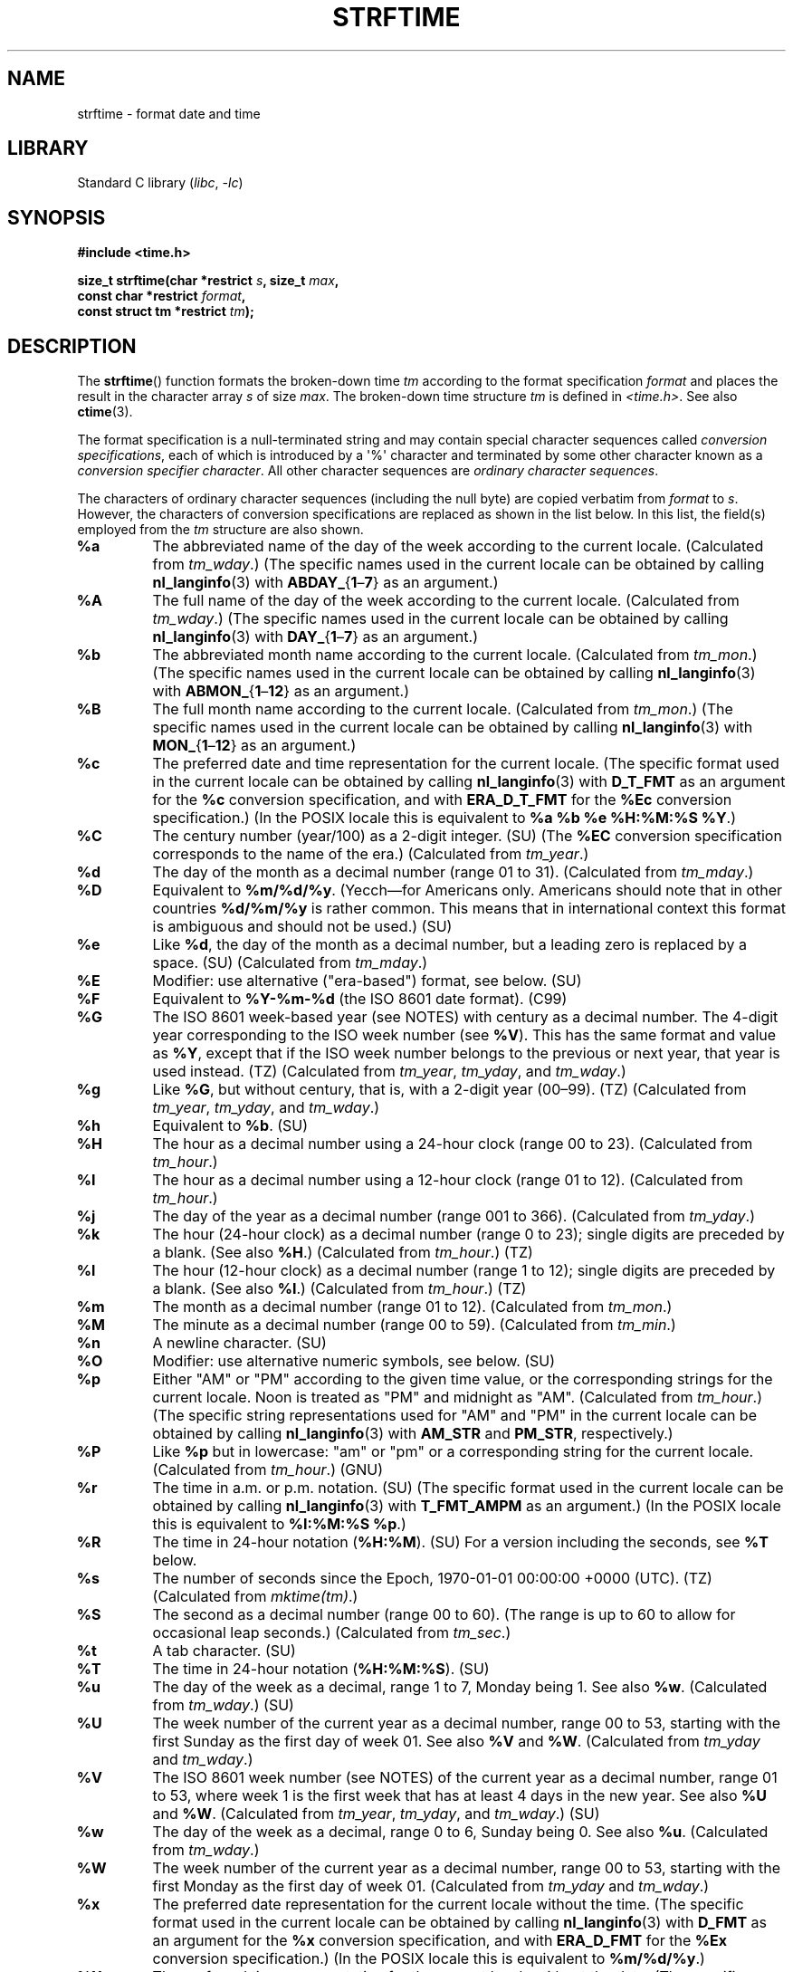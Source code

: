 .\" Copyright 1993 David Metcalfe (david@prism.demon.co.uk)
.\"
.\" SPDX-License-Identifier: Linux-man-pages-copyleft
.\"
.\" References consulted:
.\"     Linux libc source code
.\"     Lewine's _POSIX Programmer's Guide_ (O'Reilly & Associates, 1991)
.\"     386BSD man pages
.\"     GNU texinfo documentation on glibc date/time functions.
.\" Modified Sat Jul 24 18:03:44 1993 by Rik Faith (faith@cs.unc.edu)
.\" Applied fix by Wolfgang Franke, aeb, 961011
.\" Corrected return value, aeb, 970307
.\" Added Single UNIX Spec conversions and %z, aeb/esr, 990329.
.\" 2005-11-22 mtk, added Glibc Notes covering optional 'flag' and
.\"           'width' components of conversion specifications.
.\"
.TH STRFTIME 3  2021-03-22 "GNU" "Linux Programmer's Manual"
.SH NAME
strftime \- format date and time
.SH LIBRARY
Standard C library
.RI ( libc ", " \-lc )
.SH SYNOPSIS
.nf
.B #include <time.h>
.PP
.BI "size_t strftime(char *restrict " s ", size_t " max ,
.BI "                const char *restrict " format ,
.BI "                const struct tm *restrict " tm );
.fi
.SH DESCRIPTION
The
.BR strftime ()
function formats the broken-down time
.I tm
according to the format specification
.I format
and places the
result in the character array
.I s
of size
.IR max .
The broken-down time structure
.I tm
is defined in
.IR <time.h> .
See also
.BR ctime (3).
.\" FIXME . POSIX says: Local timezone information is used as though
.\" strftime() called tzset().  But this doesn't appear to be the case
.PP
The format specification is a null-terminated string and may contain
special character sequences called
.IR "conversion specifications",
each of which is introduced by a \(aq%\(aq character and terminated by
some other character known as a
.IR "conversion specifier character".
All other character sequences are
.IR "ordinary character sequences".
.PP
The characters of ordinary character sequences (including the null byte)
are copied verbatim from
.I format
to
.IR s .
However, the characters
of conversion specifications are replaced as shown in the list below.
In this list, the field(s) employed from the
.I tm
structure are also shown.
.TP
.B %a
The abbreviated name of the day of the week according to the current locale.
(Calculated from
.IR tm_wday .)
(The specific names used in the current locale can be obtained by calling
.BR nl_langinfo (3)
with
.BR ABDAY_ { 1 \(en 7 }
as an argument.)
.TP
.B %A
The full name of the day of the week according to the current locale.
(Calculated from
.IR tm_wday .)
(The specific names used in the current locale can be obtained by calling
.BR nl_langinfo (3)
with
.BR DAY_ { 1 \(en 7 }
as an argument.)
.TP
.B %b
The abbreviated month name according to the current locale.
(Calculated from
.IR tm_mon .)
(The specific names used in the current locale can be obtained by calling
.BR nl_langinfo (3)
with
.BR ABMON_ { 1 \(en 12 }
as an argument.)
.TP
.B %B
The full month name according to the current locale.
(Calculated from
.IR tm_mon .)
(The specific names used in the current locale can be obtained by calling
.BR nl_langinfo (3)
with
.BR MON_ { 1 \(en 12 }
as an argument.)
.TP
.B %c
The preferred date and time representation for the current locale.
(The specific format used in the current locale can be obtained by calling
.BR nl_langinfo (3)
with
.B D_T_FMT
as an argument for the
.B %c
conversion specification, and with
.B ERA_D_T_FMT
for the
.B %Ec
conversion specification.)
(In the POSIX locale this is equivalent to
.BR "%a %b %e %H:%M:%S %Y" .)
.TP
.B %C
The century number (year/100) as a 2-digit integer. (SU)
(The
.B %EC
conversion specification corresponds to the name of the era.)
(Calculated from
.IR tm_year .)
.TP
.B %d
The day of the month as a decimal number (range 01 to 31).
(Calculated from
.IR tm_mday .)
.TP
.B %D
Equivalent to
.BR %m/%d/%y .
(Yecch\(emfor Americans only.
Americans should note that in other countries
.B %d/%m/%y
is rather common.
This means that in international context this format is
ambiguous and should not be used.) (SU)
.TP
.B %e
Like
.BR %d ,
the day of the month as a decimal number, but a leading
zero is replaced by a space. (SU)
(Calculated from
.IR tm_mday .)
.TP
.B %E
Modifier: use alternative ("era-based") format, see below. (SU)
.TP
.B %F
Equivalent to
.B %Y\-%m\-%d
(the ISO\ 8601 date format). (C99)
.TP
.B %G
The ISO\ 8601 week-based year (see NOTES) with century as a decimal number.
The 4-digit year corresponding to the ISO week number (see
.BR %V ).
This has the same format and value as
.BR %Y ,
except that if the ISO week number belongs to the previous or next year,
that year is used instead. (TZ)
(Calculated from
.IR tm_year ,
.IR tm_yday ,
and
.IR tm_wday .)
.TP
.B %g
Like
.BR %G ,
but without century, that is, with a 2-digit year (00\(en99). (TZ)
(Calculated from
.IR tm_year ,
.IR tm_yday ,
and
.IR tm_wday .)
.TP
.B %h
Equivalent to
.BR %b .
(SU)
.TP
.B %H
The hour as a decimal number using a 24-hour clock (range 00 to 23).
(Calculated from
.IR tm_hour .)
.TP
.B %I
The hour as a decimal number using a 12-hour clock (range 01 to 12).
(Calculated from
.IR tm_hour .)
.TP
.B %j
The day of the year as a decimal number (range 001 to 366).
(Calculated from
.IR tm_yday .)
.TP
.B %k
The hour (24-hour clock) as a decimal number (range 0 to 23);
single digits are preceded by a blank.
(See also
.BR %H .)
(Calculated from
.IR tm_hour .)
(TZ)
.TP
.B %l
The hour (12-hour clock) as a decimal number (range 1 to 12);
single digits are preceded by a blank.
(See also
.BR %I .)
(Calculated from
.IR tm_hour .)
(TZ)
.TP
.B %m
The month as a decimal number (range 01 to 12).
(Calculated from
.IR tm_mon .)
.TP
.B %M
The minute as a decimal number (range 00 to 59).
(Calculated from
.IR tm_min .)
.TP
.B %n
A newline character. (SU)
.TP
.B %O
Modifier: use alternative numeric symbols, see below. (SU)
.TP
.B %p
Either "AM" or "PM" according to the given time value, or the
corresponding strings for the current locale.
Noon is treated as "PM" and midnight as "AM".
(Calculated from
.IR tm_hour .)
(The specific string representations used for "AM" and "PM"
in the current locale can be obtained by calling
.BR nl_langinfo (3)
with
.BR AM_STR " and " PM_STR ,
respectively.)
.TP
.B %P
Like
.B %p
but in lowercase: "am" or "pm" or a corresponding
string for the current locale.
(Calculated from
.IR tm_hour .)
(GNU)
.TP
.B %r
The time in a.m. or p.m. notation.
(SU)
(The specific format used in the current locale can be obtained by calling
.BR nl_langinfo (3)
with
.B T_FMT_AMPM
as an argument.)
(In the POSIX locale this is equivalent to
.BR "%I:%M:%S %p" .)
.TP
.B %R
The time in 24-hour notation
.RB ( %H:%M ).
(SU)
For a version including the seconds, see
.B %T
below.
.TP
.B %s
The number of seconds since the Epoch, 1970-01-01 00:00:00 +0000 (UTC). (TZ)
(Calculated from
.IR mktime(tm) .)
.TP
.B %S
The second as a decimal number (range 00 to 60).
(The range is up to 60 to allow for occasional leap seconds.)
(Calculated from
.IR tm_sec .)
.TP
.B %t
A tab character. (SU)
.TP
.B %T
The time in 24-hour notation
.RB ( %H:%M:%S ).
(SU)
.TP
.B %u
The day of the week as a decimal, range 1 to 7, Monday being 1.
See also
.BR %w .
(Calculated from
.IR tm_wday .)
(SU)
.TP
.B %U
The week number of the current year as a decimal number,
range 00 to 53, starting with the first Sunday as the first day
of week 01.
See also
.B %V
and
.BR %W .
(Calculated from
.I tm_yday
and
.IR tm_wday .)
.TP
.B %V
The ISO\ 8601 week number (see NOTES) of the current year as a decimal number,
range 01 to 53, where week 1 is the first week that has at least
4 days in the new year.
See also
.B %U
and
.BR %W .
(Calculated from
.IR tm_year ,
.IR tm_yday ,
and
.IR tm_wday .)
(SU)
.TP
.B %w
The day of the week as a decimal, range 0 to 6, Sunday being 0.
See also
.BR %u .
(Calculated from
.IR tm_wday .)
.TP
.B %W
The week number of the current year as a decimal number,
range 00 to 53, starting with the first Monday as the first day of week 01.
(Calculated from
.I tm_yday
and
.IR tm_wday .)
.TP
.B %x
The preferred date representation for the current locale without the time.
(The specific format used in the current locale can be obtained by calling
.BR nl_langinfo (3)
with
.B D_FMT
as an argument for the
.B %x
conversion specification, and with
.B ERA_D_FMT
for the
.B %Ex
conversion specification.)
(In the POSIX locale this is equivalent to
.BR %m/%d/%y .)
.TP
.B %X
The preferred time representation for the current locale without the date.
(The specific format used in the current locale can be obtained by calling
.BR nl_langinfo (3)
with
.B T_FMT
as an argument for the
.B %X
conversion specification, and with
.B ERA_T_FMT
for the
.B %EX
conversion specification.)
(In the POSIX locale this is equivalent to
.BR %H:%M:%S .)
.TP
.B %y
The year as a decimal number without a century (range 00 to 99).
(The
.B %Ey
conversion specification corresponds to the year since the beginning of the era
denoted by the
.B %EC
conversion specification.)
(Calculated from
.IR tm_year )
.TP
.B %Y
The year as a decimal number including the century.
(The
.B %EY
conversion specification corresponds to the full alternative year representation.)
(Calculated from
.IR tm_year )
.TP
.B %z
The
.I +hhmm
or
.I \-hhmm
numeric timezone (that is, the hour and minute offset from UTC). (SU)
.TP
.B %Z
The timezone name or abbreviation.
.TP
.B %+
.\" Nov 05 -- Not in Linux/glibc, but is in some BSDs (according to
.\" their man pages)
The date and time in
.BR date (1)
format. (TZ)
(Not supported in glibc2.)
.TP
.B %%
A literal \(aq%\(aq character.
.PP
Some conversion specifications can be modified by preceding the
conversion specifier character by the
.B E
or
.B O
.I modifier
to indicate that an alternative format should be used.
If the alternative format or specification does not exist for
the current locale, the behavior will be as if the unmodified
conversion specification were used. (SU)
The Single UNIX Specification mentions
.BR %Ec ,
.BR %EC ,
.BR %Ex ,
.BR %EX ,
.BR %Ey ,
.BR %EY ,
.BR %Od ,
.BR %Oe ,
.BR %OH ,
.BR %OI ,
.BR %Om ,
.BR %OM ,
.BR %OS ,
.BR %Ou ,
.BR %OU ,
.BR %OV ,
.BR %Ow ,
.BR %OW ,
.BR %Oy ,
where the effect of the
.B O
modifier is to use
alternative numeric symbols (say, roman numerals), and that of the
.B E
modifier is to use a locale-dependent alternative representation.
The rules governing date representation with the
.B E
modifier can be obtained by supplying
.B ERA
as an argument to a
.BR nl_langinfo (3).
One example of such alternative forms is the Japanese era calendar scheme in the
.B ja_JP
glibc locale.
.SH RETURN VALUE
Provided that the result string,
including the terminating null byte, does not exceed
.I max
bytes,
.BR strftime ()
returns the number of bytes (excluding the terminating null byte)
placed in the array
.IR s .
If the length of the result string (including the terminating null byte)
would exceed
.I max
bytes, then
.BR strftime ()
returns 0, and the contents of the array are undefined.
.\" (This behavior applies since at least libc 4.4.4;
.\" very old versions of libc, such as libc 4.4.1,
.\" would return
.\" .I max
.\" if the array was too small.)
.PP
Note that the return value 0 does not necessarily indicate an error.
For example, in many locales
.B %p
yields an empty string.
An empty
.I format
string will likewise yield an empty string.
.SH ENVIRONMENT
The environment variables
.B TZ
and
.B LC_TIME
are used.
.SH ATTRIBUTES
For an explanation of the terms used in this section, see
.BR attributes (7).
.ad l
.nh
.TS
allbox;
lbx lb lb
l l l.
Interface	Attribute	Value
T{
.BR strftime ()
T}	Thread safety	MT-Safe env locale
.TE
.hy
.ad
.sp 1
.SH CONFORMING TO
SVr4, C89, C99.
.\" FIXME strftime() is in POSIX.1-2001 and POSIX.1-2008, but the details
.\" in the standards changed across versions. Investigate and
.\" write up.
There are strict inclusions between the set of conversions
given in ANSI C (unmarked), those given in the Single UNIX Specification
(marked SU), those given in Olson's timezone package (marked TZ),
and those given in glibc (marked GNU), except that
.B %+
is not supported in glibc2.
On the other hand glibc2 has several more extensions.
POSIX.1 only refers to ANSI C; POSIX.2 describes under
.BR date (1)
several extensions that could apply to
.BR strftime ()
as well.
The
.B %F
conversion is in C99 and POSIX.1-2001.
.PP
In SUSv2, the
.B %S
specifier allowed a range of 00 to 61,
to allow for the theoretical possibility of a minute that
included a double leap second
(there never has been such a minute).
.SH NOTES
.SS ISO 8601 week dates
.BR %G ,
.BR %g ,
and
.B %V
yield values calculated from the week-based year defined by the
ISO\ 8601 standard.
In this system, weeks start on a Monday, and are numbered from 01,
for the first week, up to 52 or 53, for the last week.
Week 1 is the first week where four or more days fall within the
new year (or, synonymously, week 01 is:
the first week of the year that contains a Thursday;
or, the week that has 4 January in it).
When three or fewer days of the first calendar week of the new year fall
within that year,
then the ISO 8601 week-based system counts those days as part of week 52
or 53 of the preceding year.
For example, 1 January 2010 is a Friday,
meaning that just three days of that calendar week fall in 2010.
Thus, the ISO\ 8601 week-based system considers these days to be part of
week 53
.RB ( %V )
of the year 2009
.RB ( %G );
week 01 of ISO\ 8601 year 2010 starts on Monday, 4 January 2010.
Similarly, the first two days of January 2011 are considered to be part
of week 52 of the year 2010.
.SS Glibc notes
Glibc provides some extensions for conversion specifications.
(These extensions are not specified in POSIX.1-2001, but a few other
systems provide similar features.)
.\" HP-UX and Tru64 also have features like this.
Between the \(aq%\(aq character and the conversion specifier character,
an optional
.I flag
and field
.I width
may be specified.
(These precede the
.B E
or
.B O
modifiers, if present.)
.PP
The following flag characters are permitted:
.TP
.B _
(underscore)
Pad a numeric result string with spaces.
.TP
.B \-
(dash)
Do not pad a numeric result string.
.TP
.B 0
Pad a numeric result string with zeros even if the conversion
specifier character uses space-padding by default.
.TP
.B \(ha
Convert alphabetic characters in result string to uppercase.
.TP
.B #
Swap the case of the result string.
(This flag works only with certain conversion specifier characters,
and of these, it is only really useful with
.BR %Z .)
.PP
An optional decimal width specifier may follow the (possibly absent) flag.
If the natural size of the field is smaller than this width,
then the result string is padded (on the left) to the specified width.
.SH BUGS
If the output string would exceed
.I max
bytes,
.I errno
is
.I not
set.
This makes it impossible to distinguish this error case from cases where the
.I format
string legitimately produces a zero-length output string.
POSIX.1-2001
does
.I not
specify any
.I errno
settings for
.BR strftime ().
.PP
Some buggy versions of
.BR gcc (1)
complain about the use of
.BR %c :
.IR "warning: \`%c\(aq yields only last 2 digits of year in some locales" .
Of course programmers are encouraged to use
.BR %c ,
as it gives the preferred date and time representation.
One meets all kinds of strange obfuscations
to circumvent this
.BR gcc (1)
problem.
A relatively clean one is to add an
intermediate function
.PP
.in +4n
.EX
size_t
my_strftime(char *s, size_t max, const char *fmt,
            const struct tm *tm)
{
    return strftime(s, max, fmt, tm);
}
.EE
.in
.PP
Nowadays,
.BR gcc (1)
provides the
.I \-Wno\-format\-y2k
option to prevent the warning,
so that the above workaround is no longer required.
.SH EXAMPLES
.B RFC\~2822-compliant date format
(with an English locale for %a and %b)
.PP
.in +4n
.EX
"%a,\ %d\ %b\ %Y\ %T\ %z"
.EE
.in
.PP
.B RFC\~822-compliant date format
(with an English locale for %a and %b)
.PP
.in +4n
.EX
"%a,\ %d\ %b\ %y\ %T\ %z"
.EE
.in
.SS Example program
The program below can be used to experiment with
.BR strftime ().
.PP
Some examples of the result string produced by the glibc implementation of
.BR strftime ()
are as follows:
.PP
.in +4n
.EX
.RB "$" " ./a.out \(aq%m\(aq"
Result string is "11"
.RB "$" " ./a.out \(aq%5m\(aq"
Result string is "00011"
.RB "$" " ./a.out \(aq%_5m\(aq"
Result string is "   11"
.EE
.in
.SS Program source
\&
.EX
#include <time.h>
#include <stdio.h>
#include <stdlib.h>

int
main(int argc, char *argv[])
{
    char outstr[200];
    time_t t;
    struct tm *tmp;

    t = time(NULL);
    tmp = localtime(&t);
    if (tmp == NULL) {
        perror("localtime");
        exit(EXIT_FAILURE);
    }

    if (strftime(outstr, sizeof(outstr), argv[1], tmp) == 0) {
        fprintf(stderr, "strftime returned 0");
        exit(EXIT_FAILURE);
    }

    printf("Result string is \e"%s\e"\en", outstr);
    exit(EXIT_SUCCESS);
}
.EE
.SH SEE ALSO
.BR date (1),
.BR time (2),
.BR ctime (3),
.BR nl_langinfo (3),
.BR setlocale (3),
.BR sprintf (3),
.BR strptime (3)
